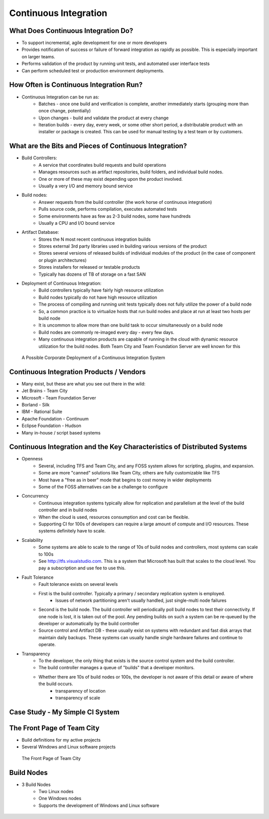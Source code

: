 Continuous Integration
======================

What Does Continuous Integration Do?
------------------------------------

- To support incremental, agile development for one or more developers
- Provides notification of success or failure of forward integration as rapidly as possible. This is especially important on larger teams.
- Performs validation of the product by running unit tests, and automated user interface tests
- Can perform scheduled test or production environment deployments.


How Often is Continuous Integration Run?
----------------------------------------

- Continuous Integration can be run as:
	- Batches - once one build and verification is complete, another immediately starts (grouping more than once change, potentially)
	- Upon changes - build and validate the product at every change
	- Iteration builds - every day, every week, or some other short period, a distributable product with an installer or package is created. This can be used for manual testing by a test team or by customers.


What are the Bits and Pieces of Continuous Integration?
-------------------------------------------------------

- Build Controllers:
	- A service that coordinates build requests and build operations
	- Manages resources such as artifact repositories, build folders, and individual build nodes.
	- One or more of these may exist depending upon the product involved.
	- Usually a very I/O and memory bound service
- Build nodes:
	- Answer requests from the build controller (the work horse of continuous integration)
	- Pulls source code, performs compilation, executes automated tests
	- Some environments have as few as 2-3 build nodes, some have hundreds
	- Usually a CPU and I/O bound service
- Artifact Database:
	- Stores the N most recent continuous integration builds
	- Stores external 3rd party libraries used in building various versions of the product
	- Stores several versions of released builds of individual modules of the product (in the case of component or plugin architectures)
	- Stores installers for released or testable products
	- Typically has dozens of TB of storage on a fast SAN
- Deployment of Continuous Integration:
	- Build controllers typically have fairly high resource utilization
	- Build nodes typically do not have high resource utilization
	- The process of compiling and running unit tests typically does not fully utilize the power of a build node
	- So, a common practice is to virtualize hosts that run build nodes and place at run at least two hosts per build node
	- It is uncommon to allow more than one build task to occur simultaneously on a build node
	- Build nodes are commonly re-imaged every day - every few days.
	- Many continuous integration products are capable of running in the cloud with dynamic resource utilization for the build nodes. Both Team City and Team Foundation Server are well known for this


.. figure:: figures/ci_system.jpg
   :scale: 60%

   A Possible Corporate Deployment of a Continuous Integration System

Continuous Integration Products / Vendors
-----------------------------------------

- Many exist, but these are what you see out there in the wild:
- Jet Brains - Team City
- Microsoft - Team Foundation Server
- Borland - Silk 
- IBM - Rational Suite
- Apache Foundation - Continuum
- Eclipse Foundation - Hudson
- Many in-house / script based systems


Continuous Integration and the Key Characteristics of Distributed Systems
-------------------------------------------------------------------------

- Openness 
	- Several, including TFS and Team City, and any FOSS system allows for scripting, plugins, and expansion.
	- Some are more "canned" solutions like Team City, others are fully customizable like TFS
	- Most have a "free as in beer" mode that begins to cost money in wider deployments
	- Some of the FOSS alternatives can be a challenge to configure
- Concurrency
	- Continuous integration systems typically allow for replication and parallelism at the level of the build controller and in build nodes
	- When the cloud is used, resources consumption and cost can be flexible.
	- Supporting CI for 100s of developers can require a large amount of compute and I/O resources. These systems definitely have to scale.
- Scalability
	- Some systems are able to scale to the range of 10s of build nodes and controllers, most systems can scale to 100s
	- See http://tfs.visualstudio.com. This is a system that Microsoft has built that scales to the cloud level. You pay a subscription and use fee to use this.
- Fault Tolerance
	- Fault tolerance exists on several levels
	- First is the build controller. Typically a primary / secondary replication system is employed.
		- Issues of network partitioning aren't usually handled, just single-multi node failures
	- Second is the build node. The build controller will periodically poll build nodes to test their connectivity. If one node is lost, it is taken out of the pool. Any pending builds on such a system can be re-queued by the developer or automatically by the build controller
	- Source control and Artifact DB - these usually exist on systems with redundant and fast disk arrays that maintain daily backups. These systems can usually handle single hardware failures and continue to operate.
- Transparency
	- To the developer, the only thing that exists is the source control system and the build controller.
	- The build controller manages a queue of "builds" that a developer monitors.
	- Whether there are 10s of build nodes or 100s, the developer is not aware of this detail or aware of where the build occurs.
		- transparency of location
		- transparency of scale


Case Study - My Simple CI System
--------------------------------

The Front Page of Team City
---------------------------
- Build definitions for my active projects
- Several Windows and Linux software projects

.. figure:: figures/front_page.jpg
   :scale: 5%

   The Front Page of Team City


Build Nodes
-----------
- 3 Build Nodes
	- Two Linux nodes
	- One Windows nodes
	- Supports the development of Windows and Linux software


.. figure:: figures/build_nodes.jpg
   :scale: 5%



